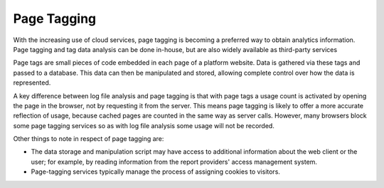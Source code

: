 .. The COUNTER Code of Practice © 2017-2024 by COUNTER Metrics
   is licensed under CC BY 4.0. To view a copy of this license,
   visit https://creativecommons.org/licenses/by/4.0/

Page Tagging
------------

With the increasing use of cloud services, page tagging is becoming a preferred way to obtain analytics information. Page tagging and tag data analysis can be done in-house, but are also widely available as third-party services

Page tags are small pieces of code embedded in each page of a platform website. Data is gathered via these tags and passed to a database. This data can then be manipulated and stored, allowing complete control over how the data is represented.

A key difference between log file analysis and page tagging is that with page tags a usage count is activated by opening the page in the browser, not by requesting it from the server. This means page tagging is likely to offer a more accurate reflection of usage, because cached pages are counted in the same way as server calls. However, many browsers block some page tagging services so as with log file analysis some usage will not be recorded.

Other things to note in respect of page tagging are:

* The data storage and manipulation script may have access to additional information about the web client or the user; for example, by reading information from the report providers' access management system.
* Page-tagging services typically manage the process of assigning cookies to visitors.
